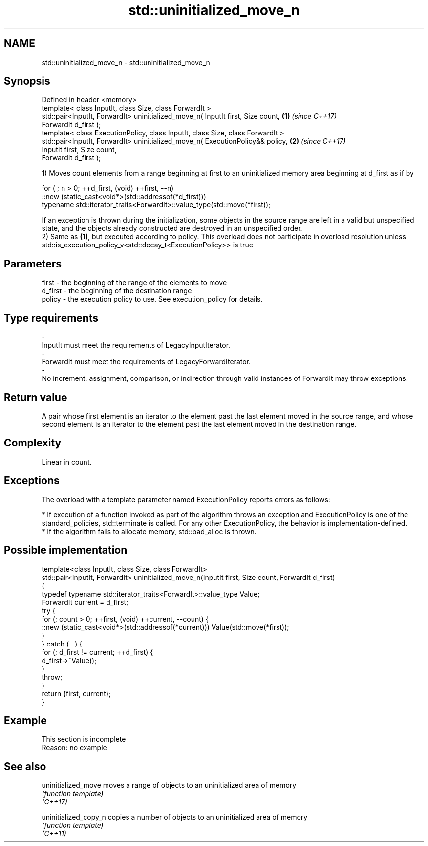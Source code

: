 .TH std::uninitialized_move_n 3 "2020.03.24" "http://cppreference.com" "C++ Standard Libary"
.SH NAME
std::uninitialized_move_n \- std::uninitialized_move_n

.SH Synopsis

  Defined in header <memory>
  template< class InputIt, class Size, class ForwardIt >
  std::pair<InputIt, ForwardIt> uninitialized_move_n( InputIt first, Size count, \fB(1)\fP \fI(since C++17)\fP
  ForwardIt d_first );
  template< class ExecutionPolicy, class InputIt, class Size, class ForwardIt >
  std::pair<InputIt, ForwardIt> uninitialized_move_n( ExecutionPolicy&& policy,  \fB(2)\fP \fI(since C++17)\fP
  InputIt first, Size count,
  ForwardIt d_first );

  1) Moves count elements from a range beginning at first to an uninitialized memory area beginning at d_first as if by

    for ( ; n > 0; ++d_first, (void) ++first, --n)
       ::new (static_cast<void*>(std::addressof(*d_first)))
          typename std::iterator_traits<ForwardIt>::value_type(std::move(*first));

  If an exception is thrown during the initialization, some objects in the source range are left in a valid but unspecified state, and the objects already constructed are destroyed in an unspecified order.
  2) Same as \fB(1)\fP, but executed according to policy. This overload does not participate in overload resolution unless std::is_execution_policy_v<std::decay_t<ExecutionPolicy>> is true

.SH Parameters


  first   - the beginning of the range of the elements to move
  d_first - the beginning of the destination range
  policy  - the execution policy to use. See execution_policy for details.
.SH Type requirements
  -
  InputIt must meet the requirements of LegacyInputIterator.
  -
  ForwardIt must meet the requirements of LegacyForwardIterator.
  -
  No increment, assignment, comparison, or indirection through valid instances of ForwardIt may throw exceptions.


.SH Return value

  A pair whose first element is an iterator to the element past the last element moved in the source range, and whose second element is an iterator to the element past the last element moved in the destination range.

.SH Complexity

  Linear in count.

.SH Exceptions

  The overload with a template parameter named ExecutionPolicy reports errors as follows:

  * If execution of a function invoked as part of the algorithm throws an exception and ExecutionPolicy is one of the standard_policies, std::terminate is called. For any other ExecutionPolicy, the behavior is implementation-defined.
  * If the algorithm fails to allocate memory, std::bad_alloc is thrown.


.SH Possible implementation



    template<class InputIt, class Size, class ForwardIt>
    std::pair<InputIt, ForwardIt> uninitialized_move_n(InputIt first, Size count, ForwardIt d_first)
    {
        typedef typename std::iterator_traits<ForwardIt>::value_type Value;
        ForwardIt current = d_first;
        try {
            for (; count > 0; ++first, (void) ++current, --count) {
                ::new (static_cast<void*>(std::addressof(*current))) Value(std::move(*first));
            }
        } catch (...) {
            for (; d_first != current; ++d_first) {
                d_first->~Value();
            }
            throw;
        }
        return {first, current};
    }



.SH Example


   This section is incomplete
   Reason: no example


.SH See also



  uninitialized_move   moves a range of objects to an uninitialized area of memory
                       \fI(function template)\fP
  \fI(C++17)\fP

  uninitialized_copy_n copies a number of objects to an uninitialized area of memory
                       \fI(function template)\fP
  \fI(C++11)\fP




